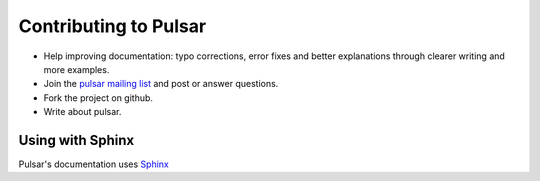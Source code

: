 
============================
Contributing to Pulsar
============================

* Help improving documentation: typo corrections, error fixes and better
  explanations through clearer writing and more examples.
* Join the `pulsar mailing list`_ and post or answer questions.
* Fork the project on github.
* Write about pulsar.


Using with Sphinx
====================

Pulsar's documentation uses Sphinx_


.. _`pulsar mailing list`: https://groups.google.com/forum/?fromgroups=#!forum/python-pulsar
.. _Sphinx: http://sphinx-doc.org/
